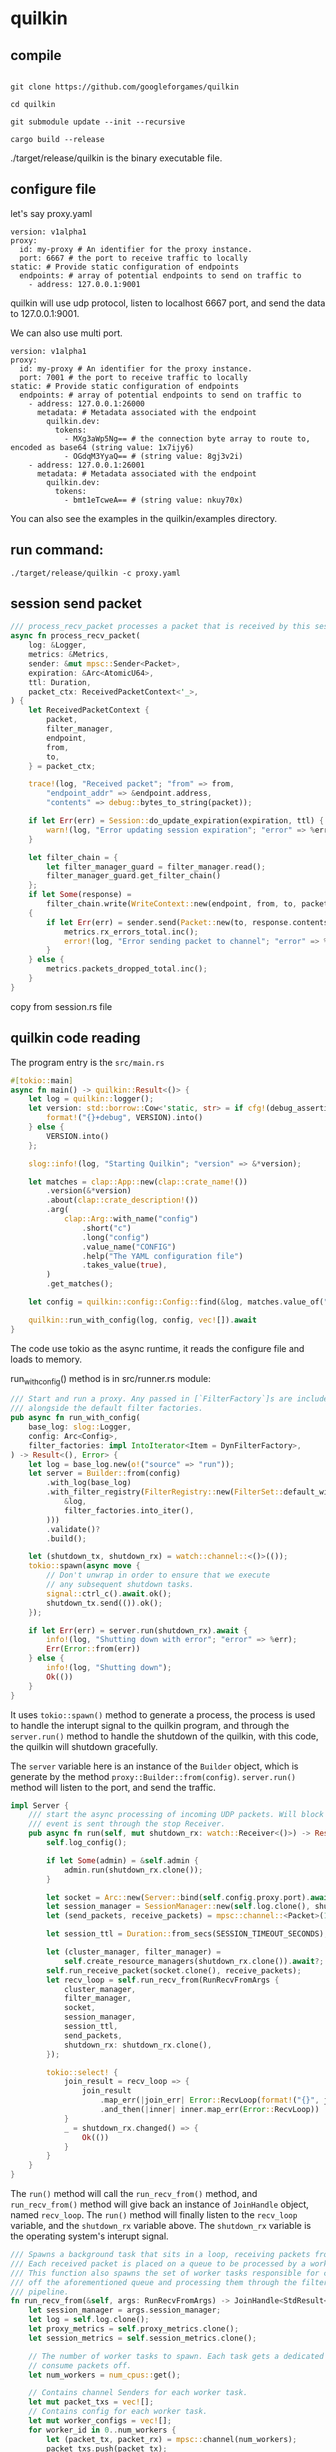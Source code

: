 * quilkin
:PROPERTIES:
:CUSTOM_ID: quilkin
:END:
** compile
:PROPERTIES:
:CUSTOM_ID: compile
:END:
#+begin_src shell

git clone https://github.com/googleforgames/quilkin

cd quilkin

git submodule update --init --recursive

cargo build --release
#+end_src

./target/release/quilkin is the binary executable file.

** configure file
:PROPERTIES:
:CUSTOM_ID: configure-file
:END:
let's say proxy.yaml

#+begin_example
version: v1alpha1
proxy:
  id: my-proxy # An identifier for the proxy instance.
  port: 6667 # the port to receive traffic to locally
static: # Provide static configuration of endpoints
  endpoints: # array of potential endpoints to send on traffic to
    - address: 127.0.0.1:9001
#+end_example

quilkin will use udp protocol, listen to localhost 6667 port, and send
the data to 127.0.0.1:9001.

We can also use multi port.

#+begin_example
version: v1alpha1
proxy:
  id: my-proxy # An identifier for the proxy instance.
  port: 7001 # the port to receive traffic to locally
static: # Provide static configuration of endpoints
  endpoints: # array of potential endpoints to send on traffic to
    - address: 127.0.0.1:26000
      metadata: # Metadata associated with the endpoint
        quilkin.dev:
          tokens:
            - MXg3aWp5Ng== # the connection byte array to route to, encoded as base64 (string value: 1x7ijy6)
            - OGdqM3YyaQ== # (string value: 8gj3v2i)
    - address: 127.0.0.1:26001
      metadata: # Metadata associated with the endpoint
        quilkin.dev:
          tokens:
            - bmt1eTcweA== # (string value: nkuy70x)
#+end_example

You can also see the examples in the quilkin/examples directory.

** run command:
:PROPERTIES:
:CUSTOM_ID: run-command
:END:
#+begin_src shell
./target/release/quilkin -c proxy.yaml
#+end_src

** session send packet
:PROPERTIES:
:CUSTOM_ID: session-send-packet
:END:
#+begin_src rust
    /// process_recv_packet processes a packet that is received by this session.
    async fn process_recv_packet(
        log: &Logger,
        metrics: &Metrics,
        sender: &mut mpsc::Sender<Packet>,
        expiration: &Arc<AtomicU64>,
        ttl: Duration,
        packet_ctx: ReceivedPacketContext<'_>,
    ) {
        let ReceivedPacketContext {
            packet,
            filter_manager,
            endpoint,
            from,
            to,
        } = packet_ctx;

        trace!(log, "Received packet"; "from" => from,
            "endpoint_addr" => &endpoint.address,
            "contents" => debug::bytes_to_string(packet));

        if let Err(err) = Session::do_update_expiration(expiration, ttl) {
            warn!(log, "Error updating session expiration"; "error" => %err)
        }

        let filter_chain = {
            let filter_manager_guard = filter_manager.read();
            filter_manager_guard.get_filter_chain()
        };
        if let Some(response) =
            filter_chain.write(WriteContext::new(endpoint, from, to, packet.to_vec()))
        {
            if let Err(err) = sender.send(Packet::new(to, response.contents)).await {
                metrics.rx_errors_total.inc();
                error!(log, "Error sending packet to channel"; "error" => %err);
            }
        } else {
            metrics.packets_dropped_total.inc();
        }
    }
#+end_src

copy from session.rs file

** quilkin code reading
:PROPERTIES:
:CUSTOM_ID: quilkin-code-reading
:END:
The program entry is the =src/main.rs=

#+begin_src rust
#[tokio::main]
async fn main() -> quilkin::Result<()> {
    let log = quilkin::logger();
    let version: std::borrow::Cow<'static, str> = if cfg!(debug_assertions) {
        format!("{}+debug", VERSION).into()
    } else {
        VERSION.into()
    };

    slog::info!(log, "Starting Quilkin"; "version" => &*version);

    let matches = clap::App::new(clap::crate_name!())
        .version(&*version)
        .about(clap::crate_description!())
        .arg(
            clap::Arg::with_name("config")
                .short("c")
                .long("config")
                .value_name("CONFIG")
                .help("The YAML configuration file")
                .takes_value(true),
        )
        .get_matches();

    let config = quilkin::config::Config::find(&log, matches.value_of("config")).map(Arc::new)?;

    quilkin::run_with_config(log, config, vec![]).await
}
#+end_src

The code use tokio as the async runtime, it reads the configure file and
loads to memory.

run_with_config() method is in src/runner.rs module:

#+begin_src rust
/// Start and run a proxy. Any passed in [`FilterFactory`]s are included
/// alongside the default filter factories.
pub async fn run_with_config(
    base_log: slog::Logger,
    config: Arc<Config>,
    filter_factories: impl IntoIterator<Item = DynFilterFactory>,
) -> Result<(), Error> {
    let log = base_log.new(o!("source" => "run"));
    let server = Builder::from(config)
        .with_log(base_log)
        .with_filter_registry(FilterRegistry::new(FilterSet::default_with(
            &log,
            filter_factories.into_iter(),
        )))
        .validate()?
        .build();

    let (shutdown_tx, shutdown_rx) = watch::channel::<()>(());
    tokio::spawn(async move {
        // Don't unwrap in order to ensure that we execute
        // any subsequent shutdown tasks.
        signal::ctrl_c().await.ok();
        shutdown_tx.send(()).ok();
    });

    if let Err(err) = server.run(shutdown_rx).await {
        info!(log, "Shutting down with error"; "error" => %err);
        Err(Error::from(err))
    } else {
        info!(log, "Shutting down");
        Ok(())
    }
}
#+end_src

It uses =tokio::spawn()= method to generate a process, the process is
used to handle the interupt signal to the quilkin program, and through
the =server.run()= method to handle the shutdown of the quilkin, with
this code, the quilkin will shutdown gracefully.

The =server= variable here is an instance of the =Builder= object, which
is generate by the method =proxy::Builder::from(config)=. =server.run()=
method will listen to the port, and send the traffic.

#+begin_src rust
impl Server {
    /// start the async processing of incoming UDP packets. Will block until an
    /// event is sent through the stop Receiver.
    pub async fn run(self, mut shutdown_rx: watch::Receiver<()>) -> Result<()> {
        self.log_config();

        if let Some(admin) = &self.admin {
            admin.run(shutdown_rx.clone());
        }

        let socket = Arc::new(Server::bind(self.config.proxy.port).await?);
        let session_manager = SessionManager::new(self.log.clone(), shutdown_rx.clone());
        let (send_packets, receive_packets) = mpsc::channel::<Packet>(1024);

        let session_ttl = Duration::from_secs(SESSION_TIMEOUT_SECONDS);

        let (cluster_manager, filter_manager) =
            self.create_resource_managers(shutdown_rx.clone()).await?;
        self.run_receive_packet(socket.clone(), receive_packets);
        let recv_loop = self.run_recv_from(RunRecvFromArgs {
            cluster_manager,
            filter_manager,
            socket,
            session_manager,
            session_ttl,
            send_packets,
            shutdown_rx: shutdown_rx.clone(),
        });

        tokio::select! {
            join_result = recv_loop => {
                join_result
                    .map_err(|join_err| Error::RecvLoop(format!("{}", join_err)))
                    .and_then(|inner| inner.map_err(Error::RecvLoop))
            }
            _ = shutdown_rx.changed() => {
                Ok(())
            }
        }
    }
}
#+end_src

The =run()= method will call the =run_recv_from()= method, and
=run_recv_from()= method will give back an instance of =JoinHandle=
object, named =recv_loop=. The =run()= method will finally listen to the
=recv_loop= variable, and the =shutdown_rx= variable above. The
=shutdown_rx= variable is the operating system's interupt signal.

#+begin_src rust
    /// Spawns a background task that sits in a loop, receiving packets from the passed in socket.
    /// Each received packet is placed on a queue to be processed by a worker task.
    /// This function also spawns the set of worker tasks responsible for consuming packets
    /// off the aforementioned queue and processing them through the filter chain and session
    /// pipeline.
    fn run_recv_from(&self, args: RunRecvFromArgs) -> JoinHandle<StdResult<(), String>> {
        let session_manager = args.session_manager;
        let log = self.log.clone();
        let proxy_metrics = self.proxy_metrics.clone();
        let session_metrics = self.session_metrics.clone();

        // The number of worker tasks to spawn. Each task gets a dedicated queue to
        // consume packets off.
        let num_workers = num_cpus::get();

        // Contains channel Senders for each worker task.
        let mut packet_txs = vec![];
        // Contains config for each worker task.
        let mut worker_configs = vec![];
        for worker_id in 0..num_workers {
            let (packet_tx, packet_rx) = mpsc::channel(num_workers);
            packet_txs.push(packet_tx);
            worker_configs.push(DownstreamReceiveWorkerConfig {
                worker_id,
                packet_rx,
                shutdown_rx: args.shutdown_rx.clone(),
                receive_config: ProcessDownstreamReceiveConfig {
                    log: log.clone(),
                    proxy_metrics: proxy_metrics.clone(),
                    session_metrics: session_metrics.clone(),
                    cluster_manager: args.cluster_manager.clone(),
                    filter_manager: args.filter_manager.clone(),
                    session_manager: session_manager.clone(),
                    session_ttl: args.session_ttl,
                    send_packets: args.send_packets.clone(),
                },
            })
        }

        // Start the worker tasks that pick up received packets from their queue
        // and processes them.
        Self::spawn_downstream_receive_workers(log.clone(), worker_configs);

        // Start the background task to receive downstream packets from the socket
        // and place them onto the worker tasks' queue for processing.
        let socket = args.socket;
        tokio::spawn(async move {
            // Index to round-robin over workers to process packets.
            let mut next_worker = 0;
            let num_workers = num_workers;

            // Initialize a buffer for the UDP packet. We use the maximum size of a UDP
            // packet, which is the maximum value of 16 a bit integer.
            let mut buf = vec![0; 1 << 16];
            loop {
                match socket.recv_from(&mut buf).await {
                    Ok((size, recv_addr)) => {
                        let packet_tx = &mut packet_txs[next_worker % num_workers];
                        next_worker += 1;

                        if packet_tx
                            .send((recv_addr, (&buf[..size]).to_vec()))
                            .await
                            .is_err()
                        {
                            // We cannot recover from this error since
                            // it implies that the receiver has been dropped.
                            let reason =
                                "Failed to send received packet over channel to worker".into();
                            error!(log, "{}", reason);
                            return Err(reason);
                        }
                    }
                    err => {
                        // Socket error, we cannot recover from this so return an error instead.
                        error!(log, "Error processing receive socket"; "error" => #?err);
                        return Err(format!("error processing receive socket: {:?}", err));
                    }
                }
            }
        })
    }
#+end_src

The =run_recv_from()= method will check how many cpu core in the
operating system, and generate the same number of the channel. Let's
say, there are 4 cores in the operating system, it will generate 4
channel. These channel information will be gethered into the
=worker_configs= list.

In the =run_recv_from()= method, there is a variable named
=next_worker=. The variable is used to record how many udp connections
it received, and will increase all the time. It will call
=socket.recv_from()= method infinitely, the method will listen all the
udp traffic,and use the =next_worker % num_workers= to load balance, and
send the specific udp connection and the udp traffic binary data to a
specific channel, and the releated process will get the data from the
channel, and operate the message.

The udp connection and received binary data will be operated in the
=spawn_downstream_receive_workers()= method.

#+begin_src rust
    // For each worker config provided, spawn a background task that sits in a
    // loop, receiving packets from a queue and processing them through
    // the filter chain.
    fn spawn_downstream_receive_workers(
        log: Logger,
        worker_configs: Vec<DownstreamReceiveWorkerConfig>,
    ) {
        for DownstreamReceiveWorkerConfig {
            worker_id,
            mut packet_rx,
            mut shutdown_rx,
            receive_config,
        } in worker_configs
        {
            let log = log.clone();

            tokio::spawn(async move {
                loop {
                    tokio::select! {
                      packet = packet_rx.recv() => {
                        match packet {
                          Some((recv_addr, packet)) => Self::process_downstream_received_packet((recv_addr, packet), &receive_config).await,
                          None => {
                            debug!(log, "Worker-{} exiting: work sender channel was closed.", worker_id);
                            return;
                          }
                        }
                      }
                      _ = shutdown_rx.changed() => {
                        debug!(log, "Worker-{} exiting: received shutdown signal.", worker_id);
                        return;
                      }
                    }
                }
            });
        }
    }
#+end_src

The =process_downstream_received_packet()= is defined as below, and it
will use some filter operatation, and finally call the
=session_send_packet()= method and generate a session process.

#+begin_src rust
    /// Processes a packet by running it through the filter chain.
    async fn process_downstream_received_packet(
        packet: (SocketAddr, Vec<u8>),
        args: &ProcessDownstreamReceiveConfig,
    ) {
        let (recv_addr, packet) = packet;

        trace!(
            args.log,
            "Packet Received";
            "from" => recv_addr,
            "contents" => debug::bytes_to_string(&packet),
        );

        let endpoints = match args.cluster_manager.read().get_all_endpoints() {
            Some(endpoints) => endpoints,
            None => {
                args.proxy_metrics.packets_dropped_no_endpoints.inc();
                return;
            }
        };

        let filter_chain = {
            let filter_manager_guard = args.filter_manager.read();
            filter_manager_guard.get_filter_chain()
        };
        let result = filter_chain.read(ReadContext::new(endpoints, recv_addr, packet));

        if let Some(response) = result {
            for endpoint in response.endpoints.iter() {
                Self::session_send_packet(&response.contents, recv_addr, endpoint, args).await;
            }
        }
    }
#+end_src

session_send_packet() function is defined as below, each udp connection
will have an individual session process, and has their own data.

#+begin_src rust
    /// Send a packet received from `recv_addr` to an endpoint.
    async fn session_send_packet(
        packet: &[u8],
        recv_addr: SocketAddr,
        endpoint: &Endpoint,
        args: &ProcessDownstreamReceiveConfig,
    ) {
        let session_key = SessionKey {
            source: recv_addr,
            destination: endpoint.address,
        };

        // Grab a read lock and find the session.
        let guard = args.session_manager.get_sessions().await;
        if let Some(session) = guard.get(&session_key) {
            // If it exists then send the packet, we're done.
            Self::session_send_packet_helper(&args.log, session, packet, args.session_ttl).await
        } else {
            // If it does not exist, grab a write lock so that we can create it.
            //
            // NOTE: We must drop the lock guard to release the lock before
            // trying to acquire a write lock since these lock aren't reentrant,
            // otherwise we will deadlock with our self.
            drop(guard);

            // Grab a write lock.
            let mut guard = args.session_manager.get_sessions_mut().await;

            // Although we have the write lock now, check whether some other thread
            // managed to create the session in-between our dropping the read
            // lock and grabbing the write lock.
            if let Some(session) = guard.get(&session_key) {
                // If the session now exists then we have less work to do,
                // simply send the packet.
                Self::session_send_packet_helper(&args.log, session, packet, args.session_ttl)
                    .await;
            } else {
                // Otherwise, create the session and insert into the map.
                match Session::new(
                    &args.log,
                    args.session_metrics.clone(),
                    args.filter_manager.clone(),
                    session_key.source,
                    endpoint.clone(),
                    args.send_packets.clone(),
                    args.session_ttl,
                )
                .await
                {
                    Ok(session) => {
                        // Insert the session into the map and release the write lock
                        // immediately since we don't want to block other threads while we send
                        // the packet. Instead, re-acquire a read lock and send the packet.
                        guard.insert(session.key(), session);

                        // Release the write lock.
                        drop(guard);

                        // Grab a read lock to send the packet.
                        let guard = args.session_manager.get_sessions().await;
                        if let Some(session) = guard.get(&session_key) {
                            Self::session_send_packet_helper(
                                &args.log,
                                session,
                                packet,
                                args.session_ttl,
                            )
                            .await;
                        } else {
                            warn!(
                                args.log,
                                "Could not find session";
                                "key" => format!("({}:{})", session_key.source.to_string(), session_key.destination.to_string())
                            )
                        }
                    }
                    Err(err) => {
                        error!(args.log, "Failed to ensure session exists"; "error" => %err);
                    }
                }
            }
        }
    }
#+end_src

The =Server= instance take a response of the whole quilkin exit logic,
the =run_recv_from()= method will take a response of the udp listen. The
=Session= instance will resend the udp traffic one by one.

In the src/proxy/sessions/session.rs module, the =run()= method will
handle the received message:

#+begin_src rust
    /// run starts processing received udp packets on its UdpSocket
    fn run(
        &self,
        ttl: Duration,
        socket: Arc<UdpSocket>,
        mut sender: mpsc::Sender<Packet>,
        mut shutdown_rx: watch::Receiver<()>,
    ) {
        let log = self.log.clone();
        let from = self.from;
        let expiration = self.expiration.clone();
        let filter_manager = self.filter_manager.clone();
        let endpoint = self.dest.clone();
        let metrics = self.metrics.clone();
        tokio::spawn(async move {
            let mut buf: Vec<u8> = vec![0; 65535];
            loop {
                debug!(log, "Awaiting incoming packet");
                select! {
                    received = socket.recv_from(&mut buf) => {
                        match received {
                            Err(err) => {
                                metrics.rx_errors_total.inc();
                                error!(log, "Error receiving packet"; "error" => %err);
                            },
                            Ok((size, recv_addr)) => {
                                metrics.rx_bytes_total.inc_by(size as u64);
                                metrics.rx_packets_total.inc();
                                Session::process_recv_packet(
                                    &log,
                                    &metrics,
                                    &mut sender,
                                    &expiration,
                                    ttl,
                                    ReceivedPacketContext {
                                        filter_manager: filter_manager.clone(),
                                        packet: &buf[..size],
                                        endpoint: &endpoint,
                                        from: recv_addr,
                                        to: from,
                                    }).await
                            }
                        };
                    }
                    _ = shutdown_rx.changed() => {
                        debug!(log, "Closing Session");
                        return;
                    }
                };
            }
        });
    }
#+end_src

It is mainly use the =socket.recv_from()= method to receive the binary
data, and the =process_recv_packet()= function will handle the packet
data.

#+begin_src rust
    /// process_recv_packet processes a packet that is received by this session.
    async fn process_recv_packet(
        log: &Logger,
        metrics: &Metrics,
        sender: &mut mpsc::Sender<Packet>,
        expiration: &Arc<AtomicU64>,
        ttl: Duration,
        packet_ctx: ReceivedPacketContext<'_>,
    ) {
        let ReceivedPacketContext {
            packet,
            filter_manager,
            endpoint,
            from,
            to,
        } = packet_ctx;

        trace!(log, "Received packet"; "from" => from,
            "endpoint_addr" => &endpoint.address,
            "contents" => debug::bytes_to_string(packet));

        if let Err(err) = Session::do_update_expiration(expiration, ttl) {
            warn!(log, "Error updating session expiration"; "error" => %err)
        }

        let filter_chain = {
            let filter_manager_guard = filter_manager.read();
            filter_manager_guard.get_filter_chain()
        };
        if let Some(response) =
            filter_chain.write(WriteContext::new(endpoint, from, to, packet.to_vec()))
        {
            if let Err(err) = sender.send(Packet::new(to, response.contents)).await {
                metrics.rx_errors_total.inc();
                error!(log, "Error sending packet to channel"; "error" => %err);
            }
        } else {
            metrics.packets_dropped_total.inc();
        }
    }
#+end_src

The =packet= variable here is the fragment udp data, and the
=sender.send()= method will send the udp data to the other part of the
network. It is how the proxy works.

** register method
:PROPERTIES:
:CUSTOM_ID: register-method
:END:
#+begin_src rust
static REGISTRY: Lazy<ArcSwap<FilterSet>> =
    Lazy::new(|| ArcSwap::new(std::sync::Arc::new(FilterSet::default())));

#[derive(Debug)]
pub struct FilterRegistry;

impl FilterRegistry {
    /// Loads the provided [`FilterSet`] into the registry of available filters.
    pub fn register(factories: impl IntoIterator<Item = DynFilterFactory>) {
        let mut registry = FilterSet::clone(&REGISTRY.load_full());
        for factory in factories {
            registry.insert(factory);
        }

        REGISTRY.store(std::sync::Arc::from(registry));
    }
}
#+end_src

usage:

#+begin_src rust
pub async fn run(
    config: Config,
    filter_factories: impl IntoIterator<Item = DynFilterFactory>,
) -> Result<()> {

    FilterRegistry::register(filter_factories);

}
#+end_src


** clap parser code

Cli struct definition:
#+begin_src rust
/// The Command-Line Interface for Quilkin.
#[derive(Debug, clap::Parser)]
#[command(version)]
#[non_exhaustive]
pub struct Cli {
    /// Whether to spawn the admin server or not.
    #[clap(env, long)]
    pub no_admin: bool,
    /// The path to the configuration file for the Quilkin instance.
    #[clap(short, long, env = "QUILKIN_CONFIG", default_value = "quilkin.yaml")]
    pub config: PathBuf,
    /// The port to bind for the admin server
    #[clap(long, env = "QUILKIN_ADMIN_ADDRESS")]
    pub admin_address: Option<std::net::SocketAddr>,
    /// Whether Quilkin will report any results to stdout/stderr.
    #[clap(short, long, env)]
    pub quiet: bool,
    #[clap(subcommand)]
    pub command: Commands,
}

/// The various Quilkin commands.
#[derive(Clone, Debug, clap::Subcommand)]
pub enum Commands {
    Agent(Agent),
    GenerateConfigSchema(GenerateConfigSchema),
    Manage(Manage),
    Proxy(Proxy),
    Relay(Relay),
}

impl Commands {
    pub fn admin_mode(&self) -> Option<Mode> {
        match self {
            Self::Proxy(_) | Self::Agent(_) => Some(Mode::Proxy),
            Self::Relay(_) | Self::Manage(_) => Some(Mode::Xds),
            Self::GenerateConfigSchema(_) => None,
        }
    }
}
#+end_src

use with parse() method:
#+begin_src rust
match <quilkin::Cli as clap::Parser>::parse().drive().await {
#+end_src

finally, the command line usage:
#+begin_src shell
$ quilkin --help
warning: variable does not need to be mutable
   --> src/endpoint/locality.rs:197:13
    |
197 |         let mut entry = self.0.entry(locality.locality.clone()).or_default();
    |             ----^^^^^
    |             |
    |             help: remove this `mut`
    |
    = note: `#[warn(unused_mut)]` on by default

The Command-Line Interface for Quilkin

Usage: quilkin [OPTIONS] <COMMAND>

Commands:
  proxy                   Run Quilkin as a UDP reverse proxy
  generate-config-schema  Generates JSON schema files for known filters
  manage                  Runs Quilkin as a xDS management server, using `provider` as a configuration source
  relay                   Runs Quilkin as a relay service that runs a Manager Discovery Service (mDS) for accepting cluster and configuration information from xDS management services, and exposing it as a single merged xDS service for proxy services
  help                    Print this message or the help of the given subcommand(s)

Options:
      --no-admin                       Whether to spawn the admin server or not [env: NO_ADMIN=]
  -c, --config <CONFIG>                The path to the configuration file for the Quilkin instance [env: QUILKIN_CONFIG=] [default: quilkin.yaml]
      --admin-address <ADMIN_ADDRESS>  The port to bind for the admin server [env: QUILKIN_ADMIN_ADDRESS=]
  -q, --quiet                          Whether Quilkin will report any results to stdout/stderr [env: QUIET=]
  -h, --help                           Print help information
  -V, --version                        Print version information
#+end_src